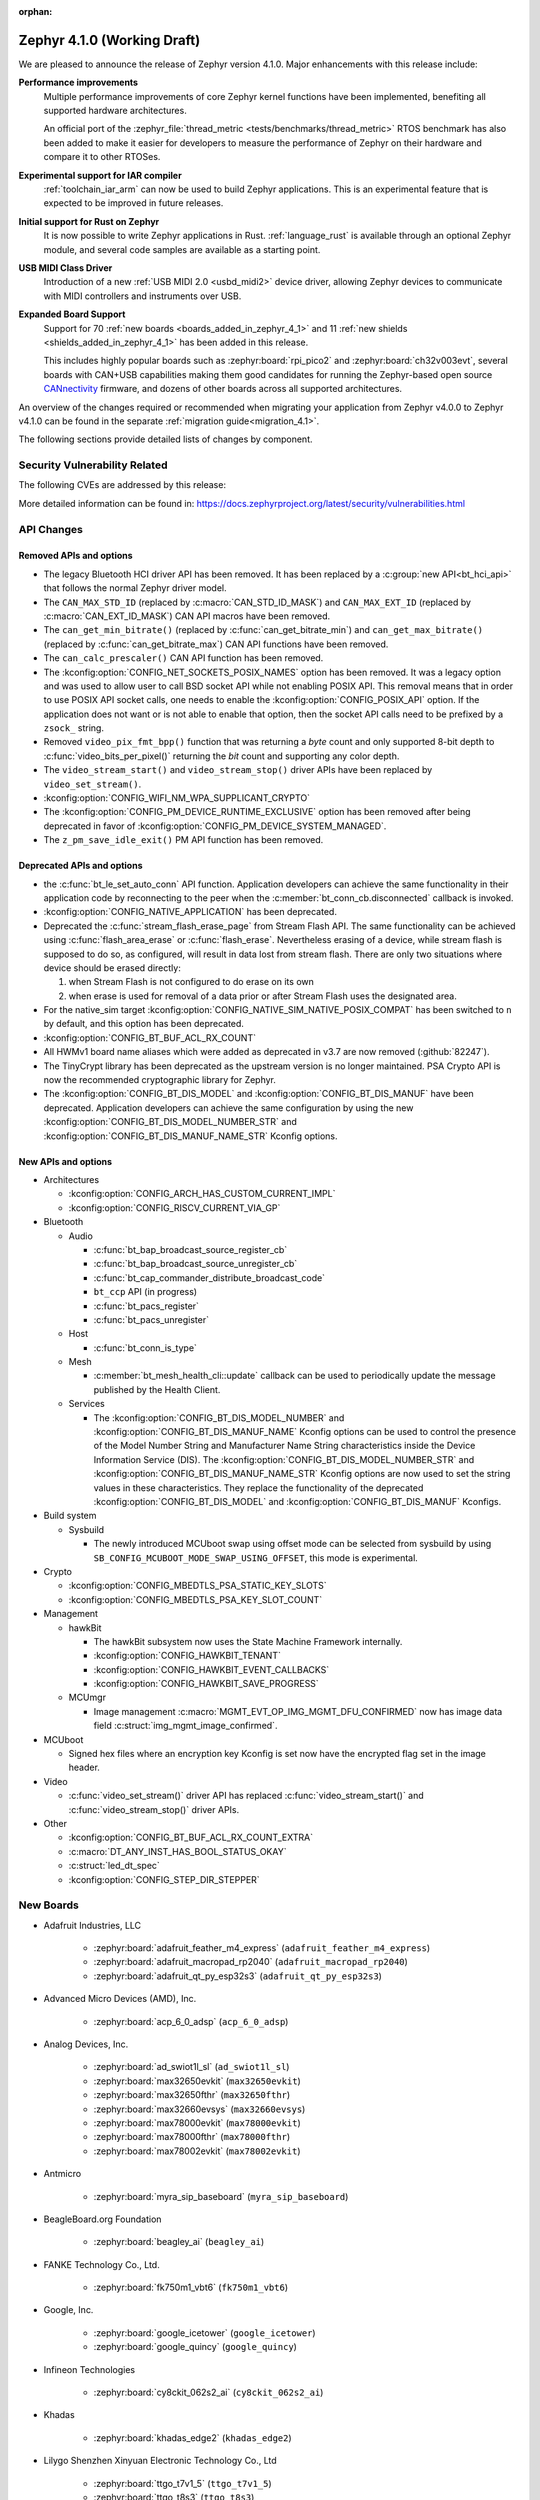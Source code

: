 :orphan:

..
  What goes here: removed/deprecated apis, new boards, new drivers, notable
  features. If you feel like something new can be useful to a user, put it
  under "Other Enhancements" in the first paragraph, if you feel like something
  is worth mentioning in the project media (release blog post, release
  livestream) put it under "Major enhancement".
..
  If you are describing a feature or functionality, consider adding it to the
  actual project documentation rather than the release notes, so that the
  information does not get lost in time.
..
  No list of bugfixes, minor changes, those are already in the git log, this is
  not a changelog.
..
  Does the entry have a link that contains the details? Just add the link, if
  you think it needs more details, put them in the content that shows up on the
  link.
..
  Are you thinking about generating this? Don't put anything at all.
..
  Does the thing require the user to change their application? Put it on the
  migration guide instead. (TODO: move the removed APIs section in the
  migration guide)

.. _zephyr_4.1:

Zephyr 4.1.0 (Working Draft)
############################

We are pleased to announce the release of Zephyr version 4.1.0.
Major enhancements with this release include:

**Performance improvements**
  Multiple performance improvements of core Zephyr kernel functions have been implemented,
  benefiting all supported hardware architectures.

  An official port of the :zephyr_file:`thread_metric <tests/benchmarks/thread_metric>` RTOS
  benchmark has also been added to make it easier for developers to measure the performance of
  Zephyr on their hardware and compare it to other RTOSes.

**Experimental support for IAR compiler**
  :ref:`toolchain_iar_arm` can now be used to build Zephyr applications. This is an experimental
  feature that is expected to be improved in future releases.

**Initial support for Rust on Zephyr**
  It is now possible to write Zephyr applications in Rust. :ref:`language_rust` is available through
  an optional Zephyr module, and several code samples are available as a starting point.

**USB MIDI Class Driver**
  Introduction of a new :ref:`USB MIDI 2.0 <usbd_midi2>` device driver, allowing Zephyr devices to
  communicate with MIDI controllers and instruments over USB.

**Expanded Board Support**
  Support for 70 :ref:`new boards <boards_added_in_zephyr_4_1>` and 11
  :ref:`new shields <shields_added_in_zephyr_4_1>` has been added in this release.

  This includes highly popular boards such as :zephyr:board:`rpi_pico2` and
  :zephyr:board:`ch32v003evt`, several boards with CAN+USB capabilities making them good candidates
  for running the Zephyr-based open source `CANnectivity`_ firmware, and dozens of other boards
  across all supported architectures.

.. _CANnectivity: https://cannectivity.org/

An overview of the changes required or recommended when migrating your application from Zephyr
v4.0.0 to Zephyr v4.1.0 can be found in the separate :ref:`migration guide<migration_4.1>`.

The following sections provide detailed lists of changes by component.

Security Vulnerability Related
******************************
The following CVEs are addressed by this release:

More detailed information can be found in:
https://docs.zephyrproject.org/latest/security/vulnerabilities.html

API Changes
***********

Removed APIs and options
========================

* The legacy Bluetooth HCI driver API has been removed. It has been replaced
  by a :c:group:`new API<bt_hci_api>` that follows the normal Zephyr driver
  model.

* The ``CAN_MAX_STD_ID`` (replaced by :c:macro:`CAN_STD_ID_MASK`) and
  ``CAN_MAX_EXT_ID`` (replaced by :c:macro:`CAN_EXT_ID_MASK`) CAN API macros
  have been removed.

* The ``can_get_min_bitrate()`` (replaced by :c:func:`can_get_bitrate_min`)
  and ``can_get_max_bitrate()`` (replaced by :c:func:`can_get_bitrate_max`)
  CAN API functions have been removed.

* The ``can_calc_prescaler()`` CAN API function has been removed.

* The :kconfig:option:`CONFIG_NET_SOCKETS_POSIX_NAMES` option has been
  removed.  It was a legacy option and was used to allow user to call BSD
  socket API while not enabling POSIX API.  This removal means that in order
  to use POSIX API socket calls, one needs to enable the
  :kconfig:option:`CONFIG_POSIX_API` option.  If the application does not want
  or is not able to enable that option, then the socket API calls need to be
  prefixed by a ``zsock_`` string.

* Removed ``video_pix_fmt_bpp()`` function that was returning a *byte* count
  and only supported 8-bit depth to :c:func:`video_bits_per_pixel()` returning
  the *bit* count and supporting any color depth.

* The ``video_stream_start()`` and ``video_stream_stop()`` driver APIs have been
  replaced by ``video_set_stream()``.

* :kconfig:option:`CONFIG_WIFI_NM_WPA_SUPPLICANT_CRYPTO`

* The :kconfig:option:`CONFIG_PM_DEVICE_RUNTIME_EXCLUSIVE` option has been removed
  after being deprecated in favor of :kconfig:option:`CONFIG_PM_DEVICE_SYSTEM_MANAGED`.

* The ``z_pm_save_idle_exit()`` PM API function has been removed.


Deprecated APIs and options
===========================

* the :c:func:`bt_le_set_auto_conn` API function. Application developers can achieve
  the same functionality in their application code by reconnecting to the peer when the
  :c:member:`bt_conn_cb.disconnected` callback is invoked.

* :kconfig:option:`CONFIG_NATIVE_APPLICATION` has been deprecated.

* Deprecated the :c:func:`stream_flash_erase_page` from Stream Flash API. The same functionality
  can be achieved using :c:func:`flash_area_erase` or :c:func:`flash_erase`. Nevertheless
  erasing of a device, while stream flash is supposed to do so, as configured, will result in
  data lost from stream flash. There are only two situations where device should be erased
  directly:

  1. when Stream Flash is not configured to do erase on its own
  2. when erase is used for removal of a data prior or after Stream Flash uses the designated area.

* For the native_sim target :kconfig:option:`CONFIG_NATIVE_SIM_NATIVE_POSIX_COMPAT` has been
  switched to ``n`` by default, and this option has been deprecated.

* :kconfig:option:`CONFIG_BT_BUF_ACL_RX_COUNT`

* All HWMv1 board name aliases which were added as deprecated in v3.7 are now removed
  (:github:`82247`).

* The TinyCrypt library has been deprecated as the upstream version is no longer maintained.
  PSA Crypto API is now the recommended cryptographic library for Zephyr.

* The :kconfig:option:`CONFIG_BT_DIS_MODEL` and :kconfig:option:`CONFIG_BT_DIS_MANUF` have been
  deprecated. Application developers can achieve the same configuration by using the new
  :kconfig:option:`CONFIG_BT_DIS_MODEL_NUMBER_STR` and
  :kconfig:option:`CONFIG_BT_DIS_MANUF_NAME_STR` Kconfig options.

New APIs and options
====================

..
  Link to new APIs here, in a group if you think it's necessary, no need to get
  fancy just list the link, that should contain the documentation. If you feel
  like you need to add more details, add them in the API documentation code
  instead.

* Architectures

  * :kconfig:option:`CONFIG_ARCH_HAS_CUSTOM_CURRENT_IMPL`
  * :kconfig:option:`CONFIG_RISCV_CURRENT_VIA_GP`

* Bluetooth

  * Audio

    * :c:func:`bt_bap_broadcast_source_register_cb`
    * :c:func:`bt_bap_broadcast_source_unregister_cb`
    * :c:func:`bt_cap_commander_distribute_broadcast_code`
    * ``bt_ccp`` API (in progress)
    * :c:func:`bt_pacs_register`
    * :c:func:`bt_pacs_unregister`

  * Host

    * :c:func:`bt_conn_is_type`

  * Mesh

    * :c:member:`bt_mesh_health_cli::update` callback can be used to periodically update the message
      published by the Health Client.

  * Services

    * The :kconfig:option:`CONFIG_BT_DIS_MODEL_NUMBER` and
      :kconfig:option:`CONFIG_BT_DIS_MANUF_NAME` Kconfig options can be used to control the
      presence of the Model Number String and Manufacturer Name String characteristics inside
      the Device Information Service (DIS). The :kconfig:option:`CONFIG_BT_DIS_MODEL_NUMBER_STR`
      and :kconfig:option:`CONFIG_BT_DIS_MANUF_NAME_STR` Kconfig options are now used to set the
      string values in these characteristics. They replace the functionality of the deprecated
      :kconfig:option:`CONFIG_BT_DIS_MODEL` and :kconfig:option:`CONFIG_BT_DIS_MANUF` Kconfigs.

* Build system

  * Sysbuild

    * The newly introduced MCUboot swap using offset mode can be selected from sysbuild by using
      ``SB_CONFIG_MCUBOOT_MODE_SWAP_USING_OFFSET``, this mode is experimental.

* Crypto

  * :kconfig:option:`CONFIG_MBEDTLS_PSA_STATIC_KEY_SLOTS`
  * :kconfig:option:`CONFIG_MBEDTLS_PSA_KEY_SLOT_COUNT`

* Management

  * hawkBit

    * The hawkBit subsystem now uses the State Machine Framework internally.
    * :kconfig:option:`CONFIG_HAWKBIT_TENANT`
    * :kconfig:option:`CONFIG_HAWKBIT_EVENT_CALLBACKS`
    * :kconfig:option:`CONFIG_HAWKBIT_SAVE_PROGRESS`

  * MCUmgr

    * Image management :c:macro:`MGMT_EVT_OP_IMG_MGMT_DFU_CONFIRMED` now has image data field
      :c:struct:`img_mgmt_image_confirmed`.

* MCUboot

  * Signed hex files where an encryption key Kconfig is set now have the encrypted flag set in
    the image header.

* Video

  * :c:func:`video_set_stream()` driver API has replaced :c:func:`video_stream_start()` and
    :c:func:`video_stream_stop()` driver APIs.

* Other

  * :kconfig:option:`CONFIG_BT_BUF_ACL_RX_COUNT_EXTRA`
  * :c:macro:`DT_ANY_INST_HAS_BOOL_STATUS_OKAY`
  * :c:struct:`led_dt_spec`
  * :kconfig:option:`CONFIG_STEP_DIR_STEPPER`

.. _boards_added_in_zephyr_4_1:

New Boards
**********
..
  You may update this list as you contribute a new board during the release cycle, in order to make
  it visible to people who might be looking at the working draft of the release notes. However, note
  that this list will be recomputed at the time of the release, so you don't *have* to update it.
  In any case, just link the board, further details go in the board description.

* Adafruit Industries, LLC

   * :zephyr:board:`adafruit_feather_m4_express` (``adafruit_feather_m4_express``)
   * :zephyr:board:`adafruit_macropad_rp2040` (``adafruit_macropad_rp2040``)
   * :zephyr:board:`adafruit_qt_py_esp32s3` (``adafruit_qt_py_esp32s3``)

* Advanced Micro Devices (AMD), Inc.

   * :zephyr:board:`acp_6_0_adsp` (``acp_6_0_adsp``)

* Analog Devices, Inc.

   * :zephyr:board:`ad_swiot1l_sl` (``ad_swiot1l_sl``)
   * :zephyr:board:`max32650evkit` (``max32650evkit``)
   * :zephyr:board:`max32650fthr` (``max32650fthr``)
   * :zephyr:board:`max32660evsys` (``max32660evsys``)
   * :zephyr:board:`max78000evkit` (``max78000evkit``)
   * :zephyr:board:`max78000fthr` (``max78000fthr``)
   * :zephyr:board:`max78002evkit` (``max78002evkit``)

* Antmicro

   * :zephyr:board:`myra_sip_baseboard` (``myra_sip_baseboard``)

* BeagleBoard.org Foundation

   * :zephyr:board:`beagley_ai` (``beagley_ai``)

* FANKE Technology Co., Ltd.

   * :zephyr:board:`fk750m1_vbt6` (``fk750m1_vbt6``)

* Google, Inc.

   * :zephyr:board:`google_icetower` (``google_icetower``)
   * :zephyr:board:`google_quincy` (``google_quincy``)

* Infineon Technologies

   * :zephyr:board:`cy8ckit_062s2_ai` (``cy8ckit_062s2_ai``)

* Khadas

   * :zephyr:board:`khadas_edge2` (``khadas_edge2``)

* Lilygo Shenzhen Xinyuan Electronic Technology Co., Ltd

   * :zephyr:board:`ttgo_t7v1_5` (``ttgo_t7v1_5``)
   * :zephyr:board:`ttgo_t8s3` (``ttgo_t8s3``)

* M5Stack

   * :zephyr:board:`m5stack_cores3` (``m5stack_cores3``)

* Makerbase Co., Ltd.

   * :zephyr:board:`mks_canable_v20` (``mks_canable_v20``)

* MediaTek Inc.

   * MT8186 (``mt8186``)
   * MT8188 (``mt8188``)
   * MT8196 (``mt8196``)

* NXP Semiconductors

   * :zephyr:board:`frdm_mcxw72` (``frdm_mcxw72``)
   * :zephyr:board:`imx91_evk` (``imx91_evk``)
   * :zephyr:board:`mcxw72_evk` (``mcxw72_evk``)
   * :zephyr:board:`mimxrt700_evk` (``mimxrt700_evk``)

* Nordic Semiconductor

   * :zephyr:board:`nrf54l09pdk` (``nrf54l09pdk``)

* Norik Systems

   * :zephyr:board:`octopus_io_board` (``octopus_io_board``)
   * :zephyr:board:`octopus_som` (``octopus_som``)

* Panasonic Corporation

   * :zephyr:board:`panb511evb` (``panb511evb``)

* Peregrine Consultoria e Servicos

   * :zephyr:board:`sam4l_wm400_cape` (``sam4l_wm400_cape``)

* Qorvo, Inc.

   * :zephyr:board:`decawave_dwm3001cdk` (``decawave_dwm3001cdk``)

* RAKwireless Technology Limited

   * :zephyr:board:`rak3172` (``rak3172``)

* Raspberry Pi Foundation

   * :zephyr:board:`rpi_pico2` (``rpi_pico2``)

* Realtek Semiconductor Corp.

   * :zephyr:board:`rts5912_evb` (``rts5912_evb``)

* Renesas Electronics Corporation

   * :zephyr:board:`ek_ra2l1` (``ek_ra2l1``)
   * :zephyr:board:`ek_ra4l1` (``ek_ra4l1``)
   * :zephyr:board:`ek_ra4m1` (``ek_ra4m1``)
   * :zephyr:board:`fpb_ra4e1` (``fpb_ra4e1``)
   * :zephyr:board:`rzg3s_smarc` (``rzg3s_smarc``)
   * :zephyr:board:`voice_ra4e1` (``voice_ra4e1``)

* STMicroelectronics

   * :zephyr:board:`nucleo_c071rb` (``nucleo_c071rb``)
   * :zephyr:board:`nucleo_f072rb` (``nucleo_f072rb``)
   * :zephyr:board:`nucleo_h7s3l8` (``nucleo_h7s3l8``)
   * :zephyr:board:`nucleo_n657x0_q` (``nucleo_n657x0_q``)
   * :zephyr:board:`nucleo_wb07cc` (``nucleo_wb07cc``)
   * :zephyr:board:`stm32f413h_disco` (``stm32f413h_disco``)
   * :zephyr:board:`stm32n6570_dk` (``stm32n6570_dk``)

* Seeed Technology Co., Ltd

   * :zephyr:board:`xiao_esp32c6` (``xiao_esp32c6``)

* Shenzhen Fuyuansheng Electronic Technology Co., Ltd.

   * :zephyr:board:`ucan` (``ucan``)

* Silicon Laboratories

   * :zephyr:board:`siwx917_rb4338a` (``siwx917_rb4338a``)
   * :zephyr:board:`xg23_rb4210a` (``xg23_rb4210a``)
   * :zephyr:board:`xg24_ek2703a` (``xg24_ek2703a``)
   * :zephyr:board:`xg29_rb4412a` (``xg29_rb4412a``)

* Texas Instruments

   * :zephyr:board:`lp_em_cc2340r5` (``lp_em_cc2340r5``)

* Toradex AG

   * :zephyr:board:`verdin_imx8mm` (``verdin_imx8mm``)

* Waveshare Electronics

   * :zephyr:board:`rp2040_zero` (``rp2040_zero``)

* WeAct Studio

   * :zephyr:board:`mini_stm32h7b0` (``mini_stm32h7b0``)
   * :zephyr:board:`weact_stm32h5_core` (``weact_stm32h5_core``)

* WinChipHead

   * :zephyr:board:`ch32v003evt` (``ch32v003evt``)

* Würth Elektronik GmbH.

   * :zephyr:board:`we_oceanus1ev` (``we_oceanus1ev``)
   * :zephyr:board:`we_orthosie1ev` (``we_orthosie1ev``)

* Others

   * :zephyr:board:`canbardo` (``canbardo``)
   * :zephyr:board:`candlelight` (``candlelight``)
   * :zephyr:board:`candlelightfd` (``candlelightfd``)
   * :zephyr:board:`esp32c3_supermini` (``esp32c3_supermini``)
   * :zephyr:board:`promicro_nrf52840` (``promicro_nrf52840``)

.. _shields_added_in_zephyr_4_1:

New shields
============

  * :ref:`Abrobot ESP32 C3 OLED Shield <abrobot_esp32c3oled_shield>`
  * :ref:`Adafruit Adalogger Featherwing Shield <adafruit_adalogger_featherwing_shield>`
  * :ref:`Adafruit AW9523 GPIO Expander and LED Driver <adafruit_aw9523>`
  * :ref:`MikroElektronika ETH 3 Click <mikroe_eth3_click>`
  * :ref:`P3T1755DP Arduino® Shield Evaluation Board <p3t1755dp_ard_i2c_shield>`
  * :ref:`P3T1755DP Arduino® Shield Evaluation Board <p3t1755dp_ard_i3c_shield>`
  * :ref:`Digilent Pmod SD <pmod_sd>`
  * :ref:`Renesas DA14531 Pmod Board <renesas_us159_da14531evz_shield>`
  * :ref:`RTKMIPILCDB00000BE MIPI Display <rtkmipilcdb00000be>`
  * :ref:`Seeed W5500 Ethernet Shield <seeed_w5500>`
  * :ref:`ST B-CAMS-OMV-MB1683 <st_b_cams_omv_mb1683>`

New Drivers
***********
..
  Same as above for boards, this will also be recomputed at the time of the release.
  Just link the driver, further details go in the binding description

* :abbr:`ADC (Analog to Digital Converter)`

   * :dtcompatible:`adi,ad4114-adc`
   * :dtcompatible:`adi,ad7124-adc`
   * :dtcompatible:`st,stm32n6-adc`
   * :dtcompatible:`ti,ads114s06`
   * :dtcompatible:`ti,ads124s06`
   * :dtcompatible:`ti,ads124s08`
   * :dtcompatible:`ti,ads131m02`
   * :dtcompatible:`ti,tla2022`
   * :dtcompatible:`ti,tla2024`

* ARM architecture

   * :dtcompatible:`nxp,nbu`

* Audio

   * :dtcompatible:`cirrus,cs43l22`
   * :dtcompatible:`intel,adsp-mic-privacy`

* Bluetooth

   * :dtcompatible:`renesas,bt-hci-da1453x`
   * :dtcompatible:`silabs,siwx91x-bt-hci`
   * :dtcompatible:`st,hci-stm32wb0`

* Charger

   * :dtcompatible:`nxp,pf1550-charger`

* Clock control

   * :dtcompatible:`atmel,sam0-gclk`
   * :dtcompatible:`atmel,sam0-mclk`
   * :dtcompatible:`atmel,sam0-osc32kctrl`
   * :dtcompatible:`nordic,nrf-hsfll-global`
   * :dtcompatible:`nuvoton,npcm-pcc`
   * :dtcompatible:`realtek,rts5912-sccon`
   * :dtcompatible:`renesas,rz-cpg`
   * :dtcompatible:`st,stm32n6-cpu-clock-mux`
   * :dtcompatible:`st,stm32n6-hse-clock`
   * :dtcompatible:`st,stm32n6-ic-clock-mux`
   * :dtcompatible:`st,stm32n6-pll-clock`
   * :dtcompatible:`st,stm32n6-rcc`
   * :dtcompatible:`wch,ch32v00x-hse-clock`
   * :dtcompatible:`wch,ch32v00x-hsi-clock`
   * :dtcompatible:`wch,ch32v00x-pll-clock`
   * :dtcompatible:`wch,rcc`

* Comparator

   * :dtcompatible:`silabs,acmp`

* Counter

   * :dtcompatible:`adi,max32-rtc-counter`
   * :dtcompatible:`renesas,rz-gtm-counter`

* CPU

   * :dtcompatible:`wch,qingke-v2`

* :abbr:`DAC (Digital to Analog Converter)`

   * :dtcompatible:`adi,max22017-dac`
   * :dtcompatible:`renesas,ra-dac`
   * :dtcompatible:`renesas,ra-dac-global`

* :abbr:`DAI (Digital Audio Interface)`

   * :dtcompatible:`mediatek,afe`
   * :dtcompatible:`nxp,dai-micfil`

* Display

   * :dtcompatible:`ilitek,ili9806e-dsi`
   * :dtcompatible:`renesas,ra-glcdc`
   * :dtcompatible:`solomon,ssd1309fb`

* :abbr:`DMA (Direct Memory Access)`

   * :dtcompatible:`infineon,cat1-dma`
   * :dtcompatible:`nxp,sdma`
   * :dtcompatible:`silabs,ldma`
   * :dtcompatible:`silabs,siwx91x-dma`
   * :dtcompatible:`xlnx,axi-dma-1.00.a`
   * :dtcompatible:`xlnx,eth-dma`

* :abbr:`DSA (Distributed Switch Architecture)`

   * :dtcompatible:`nxp,netc-switch`

* :abbr:`EEPROM (Electrically Erasable Programmable Read-Only Memory)`

  *  :dtcompatible:`fujitsu,mb85rsxx`

* Ethernet

   * :dtcompatible:`davicom,dm8806-phy`
   * :dtcompatible:`microchip,lan9250`
   * :dtcompatible:`microchip,t1s-phy`
   * :dtcompatible:`microchip,vsc8541`
   * :dtcompatible:`renesas,ra-ethernet`
   * :dtcompatible:`sensry,sy1xx-mac`

* Firmware

   * :dtcompatible:`arm,scmi-power`

* Flash controller

   * :dtcompatible:`silabs,siwx91x-flash-controller`
   * :dtcompatible:`ti,cc23x0-flash-controller`

* :abbr:`FPGA (Field Programmable Gate Array)`

   * :dtcompatible:`lattice,ice40-fpga-base`
   * :dtcompatible:`lattice,ice40-fpga-bitbang`

* :abbr:`GPIO (General Purpose Input/Output)`

   * :dtcompatible:`adi,max22017-gpio`
   * :dtcompatible:`adi,max22190-gpio`
   * :dtcompatible:`awinic,aw9523b-gpio`
   * :dtcompatible:`ite,it8801-gpio`
   * :dtcompatible:`microchip,mec5-gpio`
   * :dtcompatible:`nordic,npm2100-gpio`
   * :dtcompatible:`nxp,pca6416`
   * :dtcompatible:`raspberrypi,rp1-gpio`
   * :dtcompatible:`realtek,rts5912-gpio`
   * :dtcompatible:`renesas,ra-gpio-mipi-header`
   * :dtcompatible:`renesas,rz-gpio`
   * :dtcompatible:`renesas,rz-gpio-int`
   * :dtcompatible:`sensry,sy1xx-gpio`
   * :dtcompatible:`silabs,siwx91x-gpio`
   * :dtcompatible:`silabs,siwx91x-gpio-port`
   * :dtcompatible:`silabs,siwx91x-gpio-uulp`
   * :dtcompatible:`st,dcmi-camera-fpu-330zh`
   * :dtcompatible:`st,mfxstm32l152`
   * :dtcompatible:`stemma-qt-connector`
   * :dtcompatible:`ti,cc23x0-gpio`
   * :dtcompatible:`wch,gpio`

* IEEE 802.15.4 HDLC RCP interface

   * :dtcompatible:`nxp,hdlc-rcp-if`
   * :dtcompatible:`uart,hdlc-rcp-if`

* :abbr:`I2C (Inter-Integrated Circuit)`

   * :dtcompatible:`nordic,nrf-twis`
   * :dtcompatible:`nxp,ii2c`
   * :dtcompatible:`ti,omap-i2c`
   * :dtcompatible:`ti,tca9544a`

* :abbr:`I3C (Improved Inter-Integrated Circuit)`

   * :dtcompatible:`snps,designware-i3c`
   * :dtcompatible:`st,stm32-i3c`

* IEEE 802.15.4

   * :dtcompatible:`nxp,mcxw-ieee802154`

* Input

   * :dtcompatible:`cypress,cy8cmbr3xxx`
   * :dtcompatible:`ite,it8801-kbd`
   * :dtcompatible:`microchip,cap12xx`
   * :dtcompatible:`nintendo,nunchuk`

* Interrupt controller

   * :dtcompatible:`renesas,rz-ext-irq`
   * :dtcompatible:`wch,pfic`

* Mailbox

   * :dtcompatible:`linaro,ivshmem-mbox`
   * :dtcompatible:`ti,omap-mailbox`

* :abbr:`MDIO (Management Data Input/Output)`

   * :dtcompatible:`microchip,lan865x-mdio`
   * :dtcompatible:`renesas,ra-mdio`
   * :dtcompatible:`sensry,sy1xx-mdio`

* Memory controller

   * :dtcompatible:`renesas,ra-sdram`

* :abbr:`MFD (Multi-Function Device)`

   * :dtcompatible:`adi,max22017`
   * :dtcompatible:`awinic,aw9523b`
   * :dtcompatible:`ite,it8801-altctrl`
   * :dtcompatible:`ite,it8801-mfd`
   * :dtcompatible:`ite,it8801-mfd-map`
   * :dtcompatible:`maxim,ds3231-mfd`
   * :dtcompatible:`nordic,npm2100`
   * :dtcompatible:`nxp,pf1550`

* :abbr:`MIPI DSI (Mobile Industry Processor Interface Display Serial Interface)`

   * :dtcompatible:`renesas,ra-mipi-dsi`

* Miscellaneous

   * :dtcompatible:`nordic,nrf-bicr`
   * :dtcompatible:`nordic,nrf-ppib`
   * :dtcompatible:`renesas,ra-external-interrupt`

* :abbr:`MMU / MPU (Memory Management Unit / Memory Protection Unit)`

   * :dtcompatible:`nxp,sysmpu`

* :abbr:`MTD (Memory Technology Device)`

   * :dtcompatible:`nxp,s32-qspi-hyperflash`
   * :dtcompatible:`nxp,xspi-mx25um51345g`
   * :dtcompatible:`ti,cc23x0-ccfg-flash`

* Networking

   * :dtcompatible:`silabs,series2-radio`

* :abbr:`PCIe (Peripheral Component Interconnect Express)`

   * :dtcompatible:`brcm,brcmstb-pcie`

* PHY

   * :dtcompatible:`renesas,ra-usbphyc`
   * :dtcompatible:`st,stm32u5-otghs-phy`

* Pin control

   * :dtcompatible:`realtek,rts5912-pinctrl`
   * :dtcompatible:`renesas,rzg-pinctrl`
   * :dtcompatible:`sensry,sy1xx-pinctrl`
   * :dtcompatible:`silabs,dbus-pinctrl`
   * :dtcompatible:`silabs,siwx91x-pinctrl`
   * :dtcompatible:`ti,cc23x0-pinctrl`
   * :dtcompatible:`wch,afio`

* :abbr:`PWM (Pulse Width Modulation)`

   * :dtcompatible:`atmel,sam0-tc-pwm`
   * :dtcompatible:`ite,it8801-pwm`
   * :dtcompatible:`renesas,rz-gpt-pwm`
   * :dtcompatible:`zephyr,fake-pwm`

* Quad SPI

   * :dtcompatible:`nxp,s32-qspi-sfp-frad`
   * :dtcompatible:`nxp,s32-qspi-sfp-mdad`

* Regulator

   * :dtcompatible:`nordic,npm2100-regulator`
   * :dtcompatible:`nxp,pf1550-regulator`

* :abbr:`RNG (Random Number Generator)`

   * :dtcompatible:`nordic,nrf-cracen-ctrdrbg`
   * :dtcompatible:`nxp,ele-trng`
   * :dtcompatible:`renesas,ra-sce5-rng`
   * :dtcompatible:`renesas,ra-sce7-rng`
   * :dtcompatible:`renesas,ra-sce9-rng`
   * :dtcompatible:`renesas,ra-trng`
   * :dtcompatible:`sensry,sy1xx-trng`
   * :dtcompatible:`silabs,siwx91x-rng`
   * :dtcompatible:`st,stm32-rng-noirq`

* :abbr:`RTC (Real Time Clock)`

   * :dtcompatible:`epson,rx8130ce-rtc`
   * :dtcompatible:`maxim,ds1337`
   * :dtcompatible:`maxim,ds3231-rtc`
   * :dtcompatible:`microcrystal,rv8803`
   * :dtcompatible:`ti,bq32002`

* SDHC

   * :dtcompatible:`renesas,ra-sdhc`

* Sensors

   * :dtcompatible:`adi,adxl366`
   * :dtcompatible:`hc-sr04`
   * :dtcompatible:`invensense,icm42370p`
   * :dtcompatible:`invensense,icm42670s`
   * :dtcompatible:`invensense,icp101xx`
   * :dtcompatible:`maxim,ds3231-sensor`
   * :dtcompatible:`melexis,mlx90394`
   * :dtcompatible:`nordic,npm2100-vbat`
   * :dtcompatible:`phosense,xbr818`
   * :dtcompatible:`renesas,hs400x`
   * :dtcompatible:`sensirion,scd40`
   * :dtcompatible:`sensirion,scd41`
   * :dtcompatible:`sensirion,sts4x`
   * :dtcompatible:`st,lis2duxs12`
   * :dtcompatible:`st,lsm6dsv16x`
   * :dtcompatible:`ti,tmag3001`
   * :dtcompatible:`ti,tmp435`
   * :dtcompatible:`we,wsen-pads-2511020213301`
   * :dtcompatible:`we,wsen-pdus-25131308XXXXX`
   * :dtcompatible:`we,wsen-tids-2521020222501`

* Serial controller

   * :dtcompatible:`microchip,mec5-uart`
   * :dtcompatible:`realtek,rts5912-uart`
   * :dtcompatible:`renesas,rz-scif-uart`
   * :dtcompatible:`silabs,eusart-uart`
   * :dtcompatible:`silabs,usart-uart`
   * :dtcompatible:`ti,cc23x0-uart`
   * :dtcompatible:`wch,usart`

* :abbr:`SPI (Serial Peripheral Interface)`

   * :dtcompatible:`ite,it8xxx2-spi`
   * :dtcompatible:`nxp,lpspi`
   * :dtcompatible:`nxp,xspi`
   * :dtcompatible:`renesas,ra-spi`

* Stepper

   * :dtcompatible:`adi,tmc2209`
   * :dtcompatible:`ti,drv8424`

* :abbr:`TCPC (USB Type-C Port Controller)`

   * :dtcompatible:`richtek,rt1715`

* Timer

   * :dtcompatible:`mediatek,ostimer64`
   * :dtcompatible:`realtek,rts5912-rtmr`
   * :dtcompatible:`realtek,rts5912-slwtimer`
   * :dtcompatible:`renesas,rz-gpt`
   * :dtcompatible:`renesas,rz-gtm`
   * :dtcompatible:`riscv,machine-timer`
   * :dtcompatible:`ti,cc23x0-systim-timer`
   * :dtcompatible:`wch,systick`

* USB

   * :dtcompatible:`ambiq,usb`
   * :dtcompatible:`renesas,ra-udc`
   * :dtcompatible:`renesas,ra-usbfs`
   * :dtcompatible:`renesas,ra-usbhs`
   * :dtcompatible:`zephyr,midi2-device`

* Video

   * :dtcompatible:`zephyr,video-emul-imager`
   * :dtcompatible:`zephyr,video-emul-rx`

* Watchdog

   * :dtcompatible:`atmel,sam4l-watchdog`
   * :dtcompatible:`nordic,npm2100-wdt`
   * :dtcompatible:`nxp,rtwdog`

* Wi-Fi

   * :dtcompatible:`infineon,airoc-wifi`
   * :dtcompatible:`silabs,siwx91x-wifi`

New Samples
***********

..
  Same as above for boards and drivers, this will also be recomputed at the time of the release.
 Just link the sample, further details go in the sample documentation itself.

* :zephyr:code-sample:`6dof_motion_drdy`
* :zephyr:code-sample:`ble_cs`
* :zephyr:code-sample:`bluetooth_ccp_call_control_client`
* :zephyr:code-sample:`bluetooth_ccp_call_control_server`
* :zephyr:code-sample:`coresight_stm_sample`
* :zephyr:code-sample:`dfu-next`
* :zephyr:code-sample:`i2c-rtio-loopback`
* :zephyr:code-sample:`lvgl-screen-transparency`
* :zephyr:code-sample:`mctp_endpoint_sample`
* :zephyr:code-sample:`mctp_host_sample`
* :zephyr:code-sample:`openthread-shell`
* :zephyr:code-sample:`ot-coap`
* :zephyr:code-sample:`rtc`
* :zephyr:code-sample:`sensor_batch_processing`
* :zephyr:code-sample:`sensor_clock`
* :zephyr:code-sample:`stream_fifo`
* :zephyr:code-sample:`tdk_apex`
* :zephyr:code-sample:`tmc50xx`
* :zephyr:code-sample:`uart`
* :zephyr:code-sample:`usb-midi2-device`
* :zephyr:code-sample:`usbd-cdc-acm-console`
* :zephyr:code-sample:`webusb-next`

Other notable changes
*********************

..
  Any more descriptive subsystem or driver changes. Do you really want to write
  a paragraph or is it enough to link to the api/driver/Kconfig/board page above?

* A header file has been introduced to allocate ID ranges for persistent keys in the PSA Crypto API.
  It defines the ID ranges allocated to different users of the API (application, subsystems...).
  Users of the API must now use this header file to construct persistent key IDs.
  See :zephyr_file:`include/zephyr/psa/key_ids.h` for more information. (:github:`85581`)

* Space-separated lists support has been removed from Twister configuration
  files. This feature was deprecated a long time ago. Projects that do still use
  them can use the :zephyr_file:`scripts/utils/twister_to_list.py` script to
  automatically migrate Twister configuration files.

* Test case names for Ztest now include the Ztest suite name, meaning the resulting identifier has
  three sections and looks like: ``<test_scenario_name>.<ztest_suite_name>.<ztest_name>``.
  These extended identifiers are used in log output, twister.json and testplan.json,
  as well as for ``--sub-test`` command line parameters.

* The ``--no-detailed-test-id`` command line option can be used to shorten the test case name
  by excluding the test scenario name prefix which is the same as the parent test suite id.

